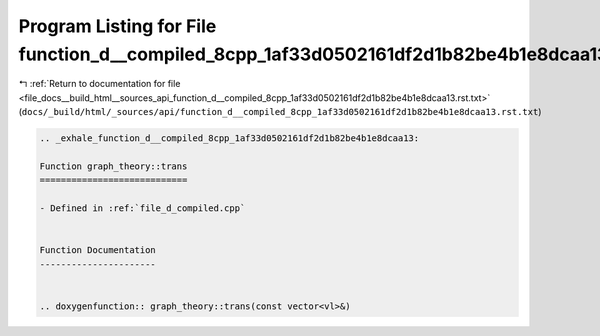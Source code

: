
.. _program_listing_file_docs__build_html__sources_api_function_d__compiled_8cpp_1af33d0502161df2d1b82be4b1e8dcaa13.rst.txt:

Program Listing for File function_d__compiled_8cpp_1af33d0502161df2d1b82be4b1e8dcaa13.rst.txt
=============================================================================================

|exhale_lsh| :ref:`Return to documentation for file <file_docs__build_html__sources_api_function_d__compiled_8cpp_1af33d0502161df2d1b82be4b1e8dcaa13.rst.txt>` (``docs/_build/html/_sources/api/function_d__compiled_8cpp_1af33d0502161df2d1b82be4b1e8dcaa13.rst.txt``)

.. |exhale_lsh| unicode:: U+021B0 .. UPWARDS ARROW WITH TIP LEFTWARDS

.. code-block:: cpp

   .. _exhale_function_d__compiled_8cpp_1af33d0502161df2d1b82be4b1e8dcaa13:
   
   Function graph_theory::trans
   ============================
   
   - Defined in :ref:`file_d_compiled.cpp`
   
   
   Function Documentation
   ----------------------
   
   
   .. doxygenfunction:: graph_theory::trans(const vector<vl>&)
